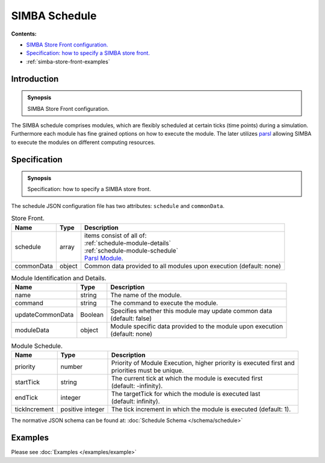 SIMBA Schedule
==============
**Contents:**

* |simba-store-front-introduction-synopsis|_
* |simba-store-front-specification-synopsis|_
* :ref:`simba-store-front-examples`

.. |simba-store-front-introduction-synopsis| replace:: SIMBA Store Front configuration.
.. _`simba-store-front-introduction-synopsis`: `simba-store-front-introduction`_

.. _simba-store-front-introduction:

Introduction
------------

.. admonition:: Synopsis

   |simba-store-front-introduction-synopsis|

The SIMBA schedule comprises modules, which are flexibly scheduled at certain ticks (time points) during a simulation. Furthermore each module has fine grained options on how to execute the module. The later utilizes `parsl <https://parsl.readthedocs.io/en/stable/index.html>`_ allowing SIMBA to execute the modules on different computing resources.

.. |simba-store-front-specification-synopsis| replace:: Specification: how to specify a SIMBA store front. 
.. _`simba-store-front-specification-synopsis`: `simba-store-front-specification`_

.. _simba-store-front-specification:

Specification
-------------

.. admonition:: Synopsis

   |simba-store-front-specification-synopsis|

The schedule JSON configuration file has two attributes: ``schedule`` and ``commonData``. 

.. list-table:: Store Front.
  :name: store-front-store-front
  :header-rows: 1

  * - | Name
    - | Type 
    - | Description
  * - | schedule
    - | array 
    - | items consist of all of: 
      | :ref:`schedule-module-details`
      | :ref:`schedule-module-schedule`
      | `Parsl Module. <../schema/schedule.html#parsl-module>`_
  * - | commonData
    - | object 
    - | Common data provided to all modules upon execution (default: none)

.. list-table:: Module Identification and Details.
  :name: schedule-module-details
  :header-rows: 1

  * - | Name
    - | Type 
    - | Description
  * - | name
    - | string 
    - | The name of the module.
  * - | command
    - | string 
    - | The command to execute the module.
  * - | updateCommonData
    - | Boolean
    - | Specifies whether this module may update common data 
      | (default: false)
  * - | moduleData
    - | object
    - | Module specific data provided to the module upon execution 
      | (default: none)

.. list-table:: Module Schedule. 
  :name: schedule-module-schedule
  :header-rows: 1

  * - | Name
    - | Type 
    - | Description
  * - | priority
    - | number 
    - | Priority of Module Execution, higher priority is executed first and  
      | priorities must be unique.
  * - | startTick
    - | string 
    - | The current tick at which the module is executed first
      | (default: -infinity).
  * - | endTick
    - | integer
    - | The targetTick for which the module is executed last
      | (default: infinity).
  * - | tickIncrement
    - | positive integer
    - | The tick increment in which the module is executed (default: 1).


The normative JSON schema can be found at:  :doc:`Schedule Schema </schema/schedule>` 

.. _simba-store-front-examples:

Examples
--------

Please see :doc:`Examples </examples/example>` 